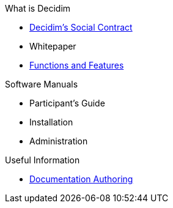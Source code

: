 // Add to the following lists cross references to all the pages you want to see
// listed in the navigation menu for this document.
.What is Decidim
* xref:social-contract:ROOT:social-contract.adoc[Decidim's Social Contract]
* Whitepaper
* xref:features:ROOT:general-description.adoc[Functions and Features]

.Software Manuals
* Participant's Guide
* Installation
* Administration

.Useful Information
* xref:docs-authoring:ROOT:overview.adoc[Documentation Authoring]
